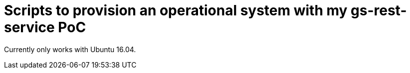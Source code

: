 = Scripts to provision an operational system with my gs-rest-service PoC

Currently only works with Ubuntu 16.04.
